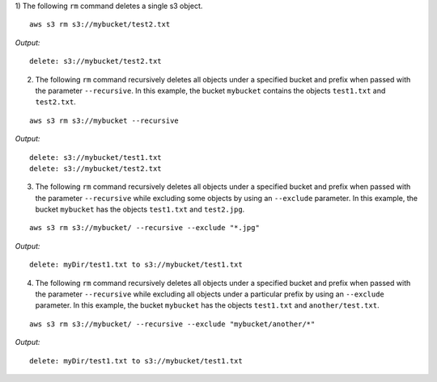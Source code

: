 1) The following ``rm`` command deletes a single s3 object.
::

    aws s3 rm s3://mybucket/test2.txt

*Output:*

::

    delete: s3://mybucket/test2.txt

2) The following ``rm`` command recursively deletes all objects under a
   specified bucket and prefix when passed with the parameter ``--recursive``.
   In this example, the bucket ``mybucket`` contains the objects ``test1.txt``
   and ``test2.txt``.

::

    aws s3 rm s3://mybucket --recursive

*Output:*

::

    delete: s3://mybucket/test1.txt
    delete: s3://mybucket/test2.txt

3) The following ``rm`` command recursively deletes all objects under a
   specified bucket and prefix when passed with the parameter ``--recursive``
   while excluding some objects by using an ``--exclude`` parameter.  In this
   example, the bucket ``mybucket`` has the objects ``test1.txt`` and
   ``test2.jpg``.

::

    aws s3 rm s3://mybucket/ --recursive --exclude "*.jpg"

*Output:*

::

    delete: myDir/test1.txt to s3://mybucket/test1.txt

4) The following ``rm`` command recursively deletes all objects under a
   specified bucket and prefix when passed with the parameter ``--recursive``
   while excluding all objects under a particular prefix by using an
   ``--exclude`` parameter.  In this example, the bucket ``mybucket`` has the
   objects ``test1.txt`` and ``another/test.txt``.

::

    aws s3 rm s3://mybucket/ --recursive --exclude "mybucket/another/*"

*Output:*

::

    delete: myDir/test1.txt to s3://mybucket/test1.txt
